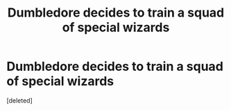 #+TITLE: Dumbledore decides to train a squad of special wizards

* Dumbledore decides to train a squad of special wizards
:PROPERTIES:
:Score: 2
:DateUnix: 1612882846.0
:DateShort: 2021-Feb-09
:FlairText: What's That Fic?
:END:
[deleted]

